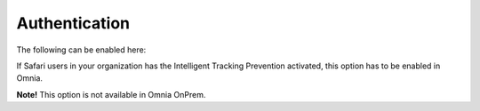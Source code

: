Authentication
==================

The following can be enabled here:

.. image:: system-authentification-v78.png

If Safari users in your organization has the Intelligent Tracking Prevention activated, this option has to be enabled in Omnia.

**Note!** This option is not available in Omnia OnPrem.

